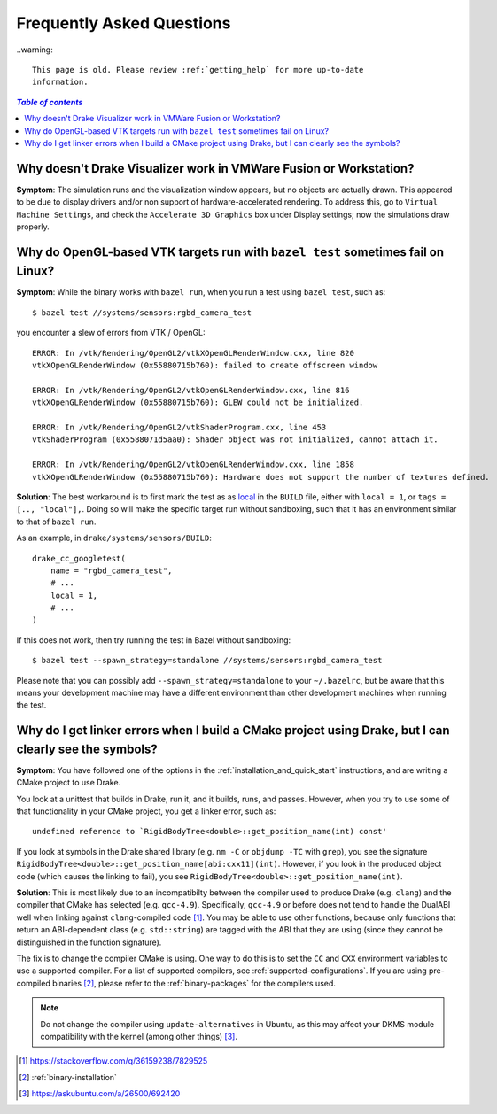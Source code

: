 .. _faq:

**************************
Frequently Asked Questions
**************************

..warning::

    This page is old. Please review :ref:`getting_help` for more up-to-date
    information.

.. contents:: `Table of contents`
   :depth: 3
   :local:

.. _faq_vmware:

Why doesn't Drake Visualizer work in VMWare Fusion or Workstation?
==================================================================

**Symptom**: The simulation runs and the visualization window appears, but no
objects are actually drawn. This appeared to be due to display drivers and/or
non support of hardware-accelerated rendering. To address this, go to
``Virtual Machine Settings``, and check the ``Accelerate 3D Graphics`` box under
Display settings; now the simulations draw properly.

.. _faq_opengl_test:

Why do OpenGL-based VTK targets run with ``bazel test`` sometimes fail on Linux?
================================================================================

**Symptom**: While the binary works with ``bazel run``, when you run a test using ``bazel test``, such as::

    $ bazel test //systems/sensors:rgbd_camera_test

you encounter a slew of errors from VTK / OpenGL::

    ERROR: In /vtk/Rendering/OpenGL2/vtkXOpenGLRenderWindow.cxx, line 820
    vtkXOpenGLRenderWindow (0x55880715b760): failed to create offscreen window

    ERROR: In /vtk/Rendering/OpenGL2/vtkOpenGLRenderWindow.cxx, line 816
    vtkXOpenGLRenderWindow (0x55880715b760): GLEW could not be initialized.

    ERROR: In /vtk/Rendering/OpenGL2/vtkShaderProgram.cxx, line 453
    vtkShaderProgram (0x5588071d5aa0): Shader object was not initialized, cannot attach it.

    ERROR: In /vtk/Rendering/OpenGL2/vtkOpenGLRenderWindow.cxx, line 1858
    vtkXOpenGLRenderWindow (0x55880715b760): Hardware does not support the number of textures defined.

**Solution**: The best workaround is to first mark the test as as `local <https://docs.bazel.build/versions/master/be/general.html#genrule.local>`_ in the ``BUILD`` file, either
with ``local = 1``, or ``tags = [.., "local"],``. Doing so will make the specific target run without sandboxing, such that it has an environment similar to that of ``bazel run``.

As an example, in ``drake/systems/sensors/BUILD``::

    drake_cc_googletest(
        name = "rgbd_camera_test",
        # ...
        local = 1,
        # ...
    )

If this does not work, then try running the test in Bazel without sandboxing::

    $ bazel test --spawn_strategy=standalone //systems/sensors:rgbd_camera_test

Please note that you can possibly add ``--spawn_strategy=standalone`` to your ``~/.bazelrc``, but be aware that this means your development machine
may have a different environment than other development machines when running the test.

.. _faq_gcc_4_9:

Why do I get linker errors when I build a CMake project using Drake, but I can clearly see the symbols?
=======================================================================================================

**Symptom**: You have followed one of the options in the :ref:`installation_and_quick_start` instructions, and are writing a CMake project to use Drake.

You look at a unittest that builds in Drake, run it, and it builds, runs, and passes. However, when you try to use some of that functionality in your CMake project, you get a linker error, such as::

    undefined reference to `RigidBodyTree<double>::get_position_name(int) const'

If you look at symbols in the Drake shared library (e.g. ``nm -C`` or ``objdump -TC`` with ``grep``), you see the signature ``RigidBodyTree<double>::get_position_name[abi:cxx11](int)``. However, if you look in the produced object code (which causes the linking to fail), you see ``RigidBodyTree<double>::get_position_name(int)``.

**Solution**: This is most likely due to an incompatibilty between the compiler used to produce Drake (e.g. ``clang``) and the compiler that CMake has selected (e.g. ``gcc-4.9``). Specifically, ``gcc-4.9`` or before does not tend to handle the DualABI well when linking against ``clang``-compiled code [#dual_abi]_. You may be able to use other functions, because only functions that return an ABI-dependent class (e.g. ``std::string``) are tagged with the ABI that they are using (since they cannot be distinguished in the function signature).

The fix is to change the compiler CMake is using. One way to do this is to set the ``CC`` and ``CXX`` environment variables to use a supported compiler. For a list of supported compilers, see :ref:`supported-configurations`. If you are using pre-compiled binaries [#binary_install]_, please refer to the :ref:`binary-packages` for the compilers used.

.. note::

    Do not change the compiler using ``update-alternatives`` in Ubuntu, as this may affect your DKMS module compatibility with the kernel (among other things) [#update_alt]_.

.. [#dual_abi] https://stackoverflow.com/q/36159238/7829525
.. [#binary_install] :ref:`binary-installation`
.. [#update_alt] https://askubuntu.com/a/26500/692420
